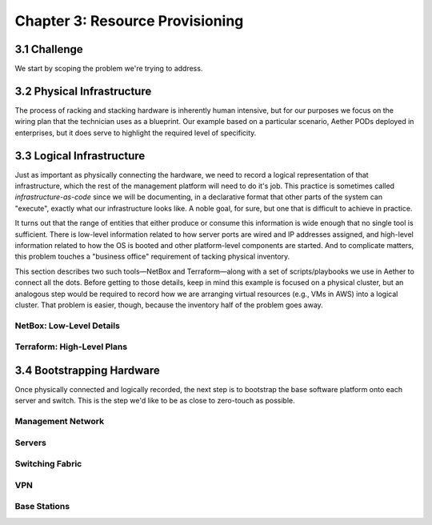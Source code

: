 Chapter 3:  Resource Provisioning
=================================
	
.. todo::
   
   Explain how to start with bare-metal and turn it into servers
   running Docker with Kubernetes. Describe NetBox and inventory
   management. Include an example wiring diagram, so we can
   connect-the-dots between the assumed hardware and resulting
   cloud.

   The current outline is loosely based on the “Edge Deployment”
   documentation.

3.1 Challenge
-------------

We start by scoping the problem we're trying to address. 

3.2 Physical Infrastructure
---------------------------

The process of racking and stacking hardware is inherently human
intensive, but for our purposes we focus on the wiring plan that the
technician uses as a blueprint. Our example based on a particular
scenario, Aether PODs deployed in enterprises, but it does serve to
highlight the required level of specificity.

3.3 Logical Infrastructure
--------------------------

Just as important as physically connecting the hardware, we need to
record a logical representation of that infrastructure, which the rest
of the management platform will need to do it's job. This practice is
sometimes called *infrastructure-as-code* since we will be
documenting, in a declarative format that other parts of the system
can "execute", exactly what our infrastructure looks like. A noble
goal, for sure, but one that is difficult to achieve in practice.

It turns out that the range of entities that either produce or consume
this information is wide enough that no single tool is sufficient.
There is low-level information related to how server ports are wired
and IP addresses assigned, and high-level information related to how
the OS is booted and other platform-level components are started. And
to complicate matters, this problem touches a "business office"
requirement of tacking physical inventory.

This section describes two such tools—NetBox and Terraform—along with
a set of scripts/playbooks we use in Aether to connect all the
dots. Before getting to those details, keep in mind this example is
focused on a physical cluster, but an analogous step would be required
to record how we are arranging virtual resources (e.g., VMs in AWS)
into a logical cluster. That problem is easier, though, because the
inventory half of the problem goes away.

NetBox: Low-Level Details
~~~~~~~~~~~~~~~~~~~~~~~~~

Terraform: High-Level Plans
~~~~~~~~~~~~~~~~~~~~~~~~~~~

3.4 Bootstrapping Hardware
--------------------------

Once physically connected and logically recorded, the next step is to
bootstrap the base software platform onto each server and switch. This
is the step we'd like to be as close to zero-touch as possible.


Management Network
~~~~~~~~~~~~~~~~~~

Servers
~~~~~~~

Switching Fabric
~~~~~~~~~~~~~~~~

VPN
~~~

Base Stations
~~~~~~~~~~~~~





